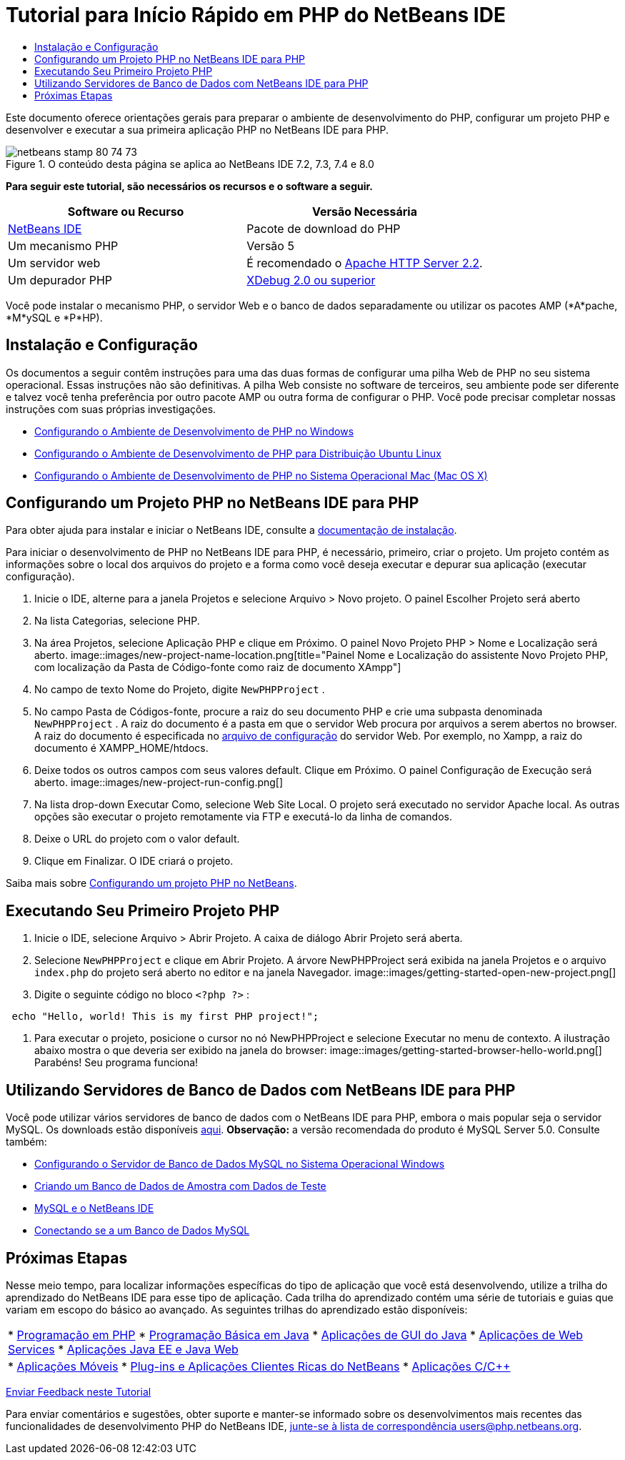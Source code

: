 // 
//     Licensed to the Apache Software Foundation (ASF) under one
//     or more contributor license agreements.  See the NOTICE file
//     distributed with this work for additional information
//     regarding copyright ownership.  The ASF licenses this file
//     to you under the Apache License, Version 2.0 (the
//     "License"); you may not use this file except in compliance
//     with the License.  You may obtain a copy of the License at
// 
//       http://www.apache.org/licenses/LICENSE-2.0
// 
//     Unless required by applicable law or agreed to in writing,
//     software distributed under the License is distributed on an
//     "AS IS" BASIS, WITHOUT WARRANTIES OR CONDITIONS OF ANY
//     KIND, either express or implied.  See the License for the
//     specific language governing permissions and limitations
//     under the License.
//

= Tutorial para Início Rápido em PHP do NetBeans IDE
:jbake-type: tutorial
:jbake-tags: tutorials
:jbake-status: published
:toc: left
:toc-title:
:description: Tutorial para Início Rápido em PHP do NetBeans IDE - Apache NetBeans

Este documento oferece orientações gerais para preparar o ambiente de desenvolvimento do PHP, configurar um projeto PHP e desenvolver e executar a sua primeira aplicação PHP no NetBeans IDE para PHP.


image::images/netbeans-stamp-80-74-73.png[title="O conteúdo desta página se aplica ao NetBeans IDE 7.2, 7.3, 7.4 e 8.0"]


*Para seguir este tutorial, são necessários os recursos e o software a seguir.*

|===
|Software ou Recurso |Versão Necessária 

|link:https://netbeans.org/downloads/index.html[+NetBeans IDE+] |Pacote de download do PHP 

|Um mecanismo PHP |Versão 5 

|Um servidor web |É recomendado o link:http://httpd.apache.org/download.cgi[+Apache HTTP Server 2.2+].
 

|Um depurador PHP |link:http://www.xdebug.org[+XDebug 2.0 ou superior+] 
|===

Você pode instalar o mecanismo PHP, o servidor Web e o banco de dados separadamente ou utilizar os pacotes AMP (*A*pache, *M*ySQL e *P*HP).


== Instalação e Configuração

Os documentos a seguir contêm instruções para uma das duas formas de configurar uma pilha Web de PHP no seu sistema operacional. Essas instruções não são definitivas. A pilha Web consiste no software de terceiros, seu ambiente pode ser diferente e talvez você tenha preferência por outro pacote AMP ou outra forma de configurar o PHP. Você pode precisar completar nossas instruções com suas próprias investigações.

* link:configure-php-environment-windows.html[+Configurando o Ambiente de Desenvolvimento de PHP no Windows+]
* link:configure-php-environment-ubuntu.html[+Configurando o Ambiente de Desenvolvimento de PHP para Distribuição Ubuntu Linux+]
* link:configure-php-environment-mac-os.html[+Configurando o Ambiente de Desenvolvimento de PHP no Sistema Operacional Mac (Mac OS X)+]


== Configurando um Projeto PHP no NetBeans IDE para PHP

Para obter ajuda para instalar e iniciar o NetBeans IDE, consulte a link:https://netbeans.org/community/releases/73/install.html[+documentação de instalação+].

Para iniciar o desenvolvimento de PHP no NetBeans IDE para PHP, é necessário, primeiro, criar o projeto. Um projeto contém as informações sobre o local dos arquivos do projeto e a forma como você deseja executar e depurar sua aplicação (executar configuração).

1. Inicie o IDE, alterne para a janela Projetos e selecione Arquivo > Novo projeto. O painel Escolher Projeto será aberto
2. Na lista Categorias, selecione PHP.
3. Na área Projetos, selecione Aplicação PHP e clique em Próximo. O painel Novo Projeto PHP > Nome e Localização será aberto. 
image::images/new-project-name-location.png[title="Painel Nome e Localização do assistente Novo Projeto PHP, com localização da Pasta de Código-fonte como raiz de documento XAmpp"]
4. No campo de texto Nome do Projeto, digite  ``NewPHPProject`` .
5. No campo Pasta de Códigos-fonte, procure a raiz do seu documento PHP e crie uma subpasta denominada  ``NewPHPProject`` . A raiz do documento é a pasta em que o servidor Web procura por arquivos a serem abertos no browser. A raiz do documento é especificada no link:../../trails/php.html#configuration[+arquivo de configuração+] do servidor Web. Por exemplo, no Xampp, a raiz do documento é XAMPP_HOME/htdocs.
6. Deixe todos os outros campos com seus valores default. Clique em Próximo. O painel Configuração de Execução será aberto. 
image::images/new-project-run-config.png[]
7. Na lista drop-down Executar Como, selecione Web Site Local. O projeto será executado no servidor Apache local. As outras opções são executar o projeto remotamente via FTP e executá-lo da linha de comandos.
8. Deixe o URL do projeto com o valor default.
9. Clique em Finalizar. O IDE criará o projeto.

Saiba mais sobre link:project-setup.html[+Configurando um projeto PHP no NetBeans+].


== Executando Seu Primeiro Projeto PHP

1. Inicie o IDE, selecione Arquivo > Abrir Projeto. A caixa de diálogo Abrir Projeto será aberta.
2. Selecione  ``NewPHPProject``  e clique em Abrir Projeto. A árvore NewPHPProject será exibida na janela Projetos e o arquivo  ``index.php``  do projeto será aberto no editor e na janela Navegador. 
image::images/getting-started-open-new-project.png[]
3. Digite o seguinte código no bloco  ``<?php ?>`` :

[source,java]
----

 echo "Hello, world! This is my first PHP project!";
----
4. Para executar o projeto, posicione o cursor no nó NewPHPProject e selecione Executar no menu de contexto. A ilustração abaixo mostra o que deveria ser exibido na janela do browser:
image::images/getting-started-browser-hello-world.png[]
Parabéns! Seu programa funciona!


== Utilizando Servidores de Banco de Dados com NetBeans IDE para PHP

Você pode utilizar vários servidores de banco de dados com o NetBeans IDE para PHP, embora o mais popular seja o servidor MySQL. Os downloads estão disponíveis link:http://dev.mysql.com/downloads/mysql/5.1.html[+aqui+]. 
*Observação:* a versão recomendada do produto é MySQL Server 5.0.
Consulte também:

* link:../ide/install-and-configure-mysql-server.html[+Configurando o Servidor de Banco de Dados MySQL no Sistema Operacional Windows+]
* link:wish-list-lesson1.html[+Criando um Banco de Dados de Amostra com Dados de Teste+]
* link:../../articles/mysql.html[+MySQL e o NetBeans IDE+]
* link:../ide/mysql.html[+Conectando se a um Banco de Dados MySQL+] 


== Próximas Etapas

Nesse meio tempo, para localizar informações específicas do tipo de aplicação que você está desenvolvendo, utilize a trilha do aprendizado do NetBeans IDE para esse tipo de aplicação. Cada trilha do aprendizado contém uma série de tutoriais e guias que variam em escopo do básico ao avançado. As seguintes trilhas do aprendizado estão disponíveis:

|===
|* link:../../trails/php.html[+Programação em PHP+]
* link:../../trails/java-se.html[+Programação Básica em Java+]
* link:../../trails/matisse.html[+Aplicações de GUI do Java+]
* link:../../trails/web.html[+Aplicações de Web Services+]
* link:../../trails/java-ee.html[+Aplicações Java EE e Java Web+]
 |

* link:../../trails/mobility.html[+Aplicações Móveis+]
* link:../../trails/platform.html[+Plug-ins e Aplicações Clientes Ricas do NetBeans+]
* link:../../trails/cnd.html[+Aplicações C/C+++]
 
|===


link:/about/contact_form.html?to=3&subject=Feedback:%20PHP%20Quickstart[+Enviar Feedback neste Tutorial+]


Para enviar comentários e sugestões, obter suporte e manter-se informado sobre os desenvolvimentos mais recentes das funcionalidades de desenvolvimento PHP do NetBeans IDE, link:../../../community/lists/top.html[+junte-se à lista de correspondência users@php.netbeans.org+].


